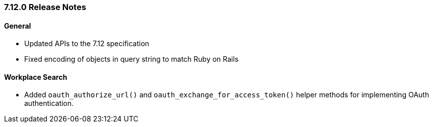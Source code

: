 [[release-notes-7-12-0]]
=== 7.12.0 Release Notes

[discrete]
==== General

- Updated APIs to the 7.12 specification
- Fixed encoding of objects in query string to match Ruby on Rails

[discrete]
==== Workplace Search

- Added `oauth_authorize_url()` and `oauth_exchange_for_access_token()`
  helper methods for implementing OAuth authentication.
